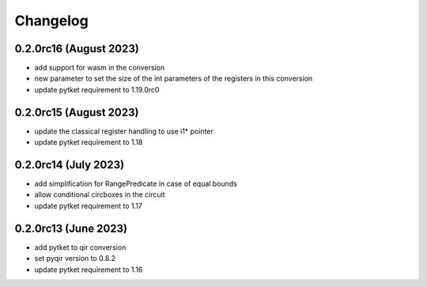 Changelog
~~~~~~~~~

0.2.0rc16 (August 2023)
-----------------------
* add support for wasm in the conversion
* new parameter to set the size of the int parameters of the registers in this conversion
* update pytket requirement to 1.19.0rc0

0.2.0rc15 (August 2023)
-----------------------
* update the classical register handling to use i1* pointer
* update pytket requirement to 1.18

0.2.0rc14 (July 2023)
---------------------
* add simplification for RangePredicate in case of equal bounds
* allow conditional circboxes in the circuit
* update pytket requirement to 1.17

0.2.0rc13 (June 2023)
---------------------

* add pytket to qir conversion
* set pyqir version to 0.8.2
* update pytket requirement to 1.16
